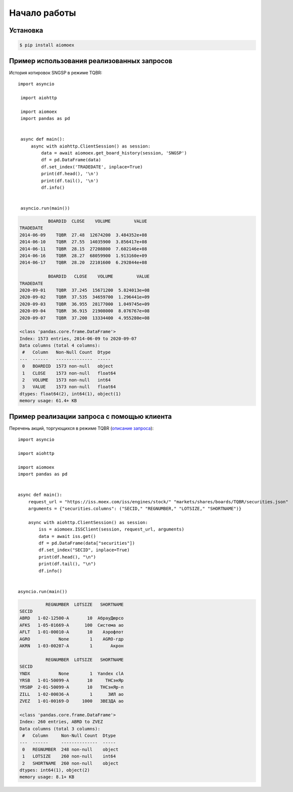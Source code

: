 Начало работы
=============
Установка
---------

.. code-block:: Bash

   $ pip install aiomoex

Пример использования реализованных запросов
-------------------------------------------
История котировок SNGSP в режиме TQBR::

   import asyncio

    import aiohttp

    import aiomoex
    import pandas as pd


    async def main():
        async with aiohttp.ClientSession() as session:
            data = await aiomoex.get_board_history(session, 'SNGSP')
            df = pd.DataFrame(data)
            df.set_index('TRADEDATE', inplace=True)
            print(df.head(), '\n')
            print(df.tail(), '\n')
            df.info()


    asyncio.run(main())

.. code-block:: default

               BOARDID  CLOSE    VOLUME         VALUE
    TRADEDATE
    2014-06-09    TQBR  27.48  12674200  3.484352e+08
    2014-06-10    TQBR  27.55  14035900  3.856417e+08
    2014-06-11    TQBR  28.15  27208800  7.602146e+08
    2014-06-16    TQBR  28.27  68059900  1.913160e+09
    2014-06-17    TQBR  28.20  22101600  6.292844e+08

               BOARDID   CLOSE    VOLUME         VALUE
    TRADEDATE
    2020-09-01    TQBR  37.245  15671200  5.824013e+08
    2020-09-02    TQBR  37.535  34659700  1.296441e+09
    2020-09-03    TQBR  36.955  28177000  1.049745e+09
    2020-09-04    TQBR  36.915  21908000  8.076767e+08
    2020-09-07    TQBR  37.200  13334400  4.955280e+08

    <class 'pandas.core.frame.DataFrame'>
    Index: 1573 entries, 2014-06-09 to 2020-09-07
    Data columns (total 4 columns):
     #   Column   Non-Null Count  Dtype
    ---  ------   --------------  -----
     0   BOARDID  1573 non-null   object
     1   CLOSE    1573 non-null   float64
     2   VOLUME   1573 non-null   int64
     3   VALUE    1573 non-null   float64
    dtypes: float64(2), int64(1), object(1)
    memory usage: 61.4+ KB

Пример реализации запроса с помощью клиента
-------------------------------------------
Перечень акций, торгующихся в режиме TQBR (`описание запроса <https://iss.moex.com/iss/reference/32>`_)::

    import asyncio

    import aiohttp

    import aiomoex
    import pandas as pd


    async def main():
        request_url = "https://iss.moex.com/iss/engines/stock/" "markets/shares/boards/TQBR/securities.json"
        arguments = {"securities.columns": ("SECID," "REGNUMBER," "LOTSIZE," "SHORTNAME")}

        async with aiohttp.ClientSession() as session:
            iss = aiomoex.ISSClient(session, request_url, arguments)
            data = await iss.get()
            df = pd.DataFrame(data["securities"])
            df.set_index("SECID", inplace=True)
            print(df.head(), "\n")
            print(df.tail(), "\n")
            df.info()


    asyncio.run(main())

.. code-block:: default

              REGNUMBER  LOTSIZE   SHORTNAME
    SECID
    ABRD   1-02-12500-A       10  АбрауДюрсо
    AFKS   1-05-01669-A      100  Система ао
    AFLT   1-01-00010-A       10    Аэрофлот
    AGRO           None        1    AGRO-гдр
    AKRN   1-03-00207-A        1       Акрон

              REGNUMBER  LOTSIZE   SHORTNAME
    SECID
    YNDX           None        1  Yandex clA
    YRSB   1-01-50099-A       10     ТНСэнЯр
    YRSBP  2-01-50099-A       10   ТНСэнЯр-п
    ZILL   1-02-00036-A        1      ЗИЛ ао
    ZVEZ   1-01-00169-D     1000   ЗВЕЗДА ао

    <class 'pandas.core.frame.DataFrame'>
    Index: 260 entries, ABRD to ZVEZ
    Data columns (total 3 columns):
     #   Column     Non-Null Count  Dtype
    ---  ------     --------------  -----
     0   REGNUMBER  248 non-null    object
     1   LOTSIZE    260 non-null    int64
     2   SHORTNAME  260 non-null    object
    dtypes: int64(1), object(2)
    memory usage: 8.1+ KB
